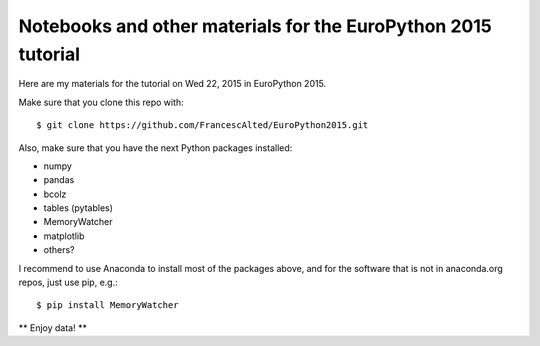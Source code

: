 Notebooks and other materials for the EuroPython 2015 tutorial
==============================================================

Here are my materials for the tutorial on Wed 22, 2015 in EuroPython 2015.

Make sure that you clone this repo with::

  $ git clone https://github.com/FrancescAlted/EuroPython2015.git

Also, make sure that you have the next Python packages installed:

* numpy
* pandas
* bcolz
* tables (pytables)
* MemoryWatcher
* matplotlib
* others?

I recommend to use Anaconda to install most of the packages above, and for
the software that is not in anaconda.org repos, just use pip, e.g.::

  $ pip install MemoryWatcher

** Enjoy data! **
